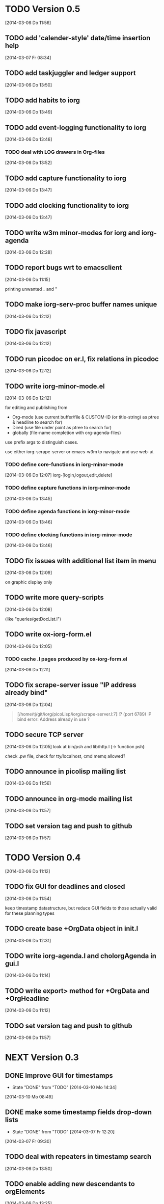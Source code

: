 * TODO Version 0.5 
  [2014-03-06 Do 11:56]

** TODO add 'calender-style' date/time insertion help
   [2014-03-07 Fr 08:34]
** TODO add taskjuggler and ledger support
   [2014-03-06 Do 13:50]
** TODO add habits to iorg
   [2014-03-06 Do 13:49]
** TODO add event-logging functionality to iorg
   [2014-03-06 Do 13:48]
*** TODO deal with LOG drawers in Org-files
   [2014-03-06 Do 13:52]
** TODO add capture functionality to iorg
   [2014-03-06 Do 13:47]
** TODO add clocking functionality to iorg
   [2014-03-06 Do 13:47]
** TODO write w3m minor-modes for iorg and iorg-agenda
   [2014-03-06 Do 12:28]
** TODO report bugs wrt to emacsclient
   [2014-03-06 Do 11:15]

printing unwanted _ and "

** TODO make *iorg-serv-proc* buffer names unique
  [2014-03-06 Do 12:12]

** TODO fix javascript
   [2014-03-06 Do 12:12]

** TODO run picodoc on er.l, fix relations in picodoc
   [2014-03-06 Do 12:12]

** TODO write iorg-minor-mode.el
   [2014-03-06 Do 12:12]

for editing and publishing from 
 - Org-mode
   (use current buffer/file & CUSTOM-ID (or title-string) as ptree &
   headline to search for)
 - Dired 
   (use file under point as ptree to search for)
 - globally (file-name completion with org-agenda-files)

use prefix args to distinguish cases.

use either iorg-scrape-server or emacs-w3m to navigate and use web-ui.

*** TODO define core-functions in iorg-minor-mode
   [2014-03-06 Do 12:07]
iorg-[login,logout,edit,delete]

*** TODO define capture functions in iorg-minor-mode
    [2014-03-06 Do 13:45]

*** TODO define agenda functions in iorg-minor-mode
    [2014-03-06 Do 13:46]

*** TODO define clocking functions in iorg-minor-mode
    [2014-03-06 Do 13:46]
** TODO fix issues with additional list item in menu
   [2014-03-06 Do 12:09]

on graphic display only

** TODO write more query-scripts
   [2014-03-06 Do 12:08]

 (like "queries/getDocList.l")

** TODO write ox-iorg-form.el
   [2014-03-06 Do 12:05]

*** TODO cache .l pages produced by ox-iorg-form.el
   [2014-03-06 Do 12:11]

** TODO fix scrape-server issue "IP address already bind"
   [2014-03-06 Do 12:04]

#+begin_quote
[/home/tj/git/iorg/picoLisp/iorg/scrape-server.l:7] !? (port 6789)
IP bind error: Address already in use
? 
#+end_quote

** TODO secure TCP server
   [2014-03-06 Do 12:05]
look at bin/psh and lib/http.l (-> function psh)

check .pw file, check for tty/localhost, cmd memq allowed?

** TODO announce in picolisp mailing list
   [2014-03-06 Do 11:56]
** TODO announce in org-mode mailing list
   [2014-03-06 Do 11:57]
** TODO set version tag and push to github
   [2014-03-06 Do 11:57]


* TODO Version 0.4
  [2014-03-06 Do 11:12]

** TODO fix GUI for deadlines and closed
   [2014-03-06 Do 11:54]

keep timestamp datastructure, but reduce GUI fields to those actually
valid for these planning types

** TODO create base +OrgData object in init.l
   [2014-03-06 Do 12:31]
** TODO write iorg-agenda.l and choIorgAgenda in gui.l
   [2014-03-06 Do 11:14]
** TODO write export> method for +OrgData and +OrgHeadline
   [2014-03-06 Do 11:12]
** TODO set version tag and push to github
   [2014-03-06 Do 11:57]

* NEXT Version 0.3

** DONE Improve GUI for timestamps
   - State "DONE"       from "TODO"       [2014-03-10 Mo 14:34]
   [2014-03-10 Mo 08:49]
** DONE make some timestamp fields drop-down lists
   - State "DONE"       from "TODO"       [2014-03-07 Fr 12:20]
   [2014-03-07 Fr 09:30]
** TODO deal with repeaters in timestamp search
   [2014-03-06 Do 13:50]
** TODO enable adding new descendants to orgElements
   [2014-03-06 Do 13:25]

add button "[new descendant]" in orgData.l and orgHeadline.l, with
trailing  "[ ] append?" checkbox

** TODO write chk> methods for +OrgData and +OrgHeadline
   [2014-03-07 Fr 11:53]
** TODO fix use of grids in GUIs
   [2014-03-06 Do 11:11]

use grid only with >1 rows, use '-' to span fields over several
columns (like in table rows ...)

** TODO fix pilog search for properties
   [2014-03-06 Do 11:11]
** TODO fix pilog search for tags
   [2014-03-06 Do 11:10]
** TODO fix import of headline properties
   [2014-03-06 Do 11:10]
** TODO fix URLs in html wiki pages
   [2014-03-06 Do 11:04]
*** TODO fix URLs in files uploaded in HELP page
   [2014-03-06 Do 11:05]
*** TODO fix footnote URLs in wiki pages
    [2014-03-06 Do 11:06]
** TODO set version tag and push to github
   [2014-03-06 Do 11:58]

* DONE Version 0.2
  - State "DONE"       from "NEXT"       [2014-03-06 Do 11:04]

/NOTE: this is incomplete and was edited afterwards/

** DONE write ox-iorg-data.el
   - State "DONE"       from "TODO"       [2014-03-06 Do 12:03]
   [2013-07-16 Di 02:30]

** DONE set version tag and push to github
   - State "DONE"       from "TODO"       [2014-03-06 Do 11:55]
   [2013-07-16 Di 02:20]


* DONE Version 0.1
  - State "DONE"       from "NEXT"       [2014-03-06 Do 11:04]

/NOTE: this is incomplete and was edited afterwards/

*** CANCELLED write other templates :CANCELLED:
    - State "CANCELLED"  from "TODO"       [2014-03-06 Do 11:59] \\
      not needed
    [2013-08-15 Do 21:50]

(table.l, checkboxes.l, plain-list.l ...??) 

*** DONE write preliminary "iorg/templates/headline.l"
    - State "DONE"       from "TODO"       [2014-03-06 Do 11:59]
    [2013-08-15 Do 21:47]
*** DONE write "iorg/er.l"
    - State "DONE"       from "TODO"       [2014-03-06 Do 11:59]
    [2013-08-15 Do 21:47]
** DONE make repl and scrape-server load "iorg/lib" (-> displayAll)
   - State "DONE"       from "TODO"       [2014-03-06 Do 12:06]
   [2013-08-15 Do 21:41]
** DONE fix issues with calling `iorg-scrape-start-server
   CLOSED: [2013-08-16 Fr 00:56]
   :LOGBOOK:
   - State "DONE"       from "TODO"       [2013-08-16 Fr 00:56]
   :END:
   [2013-08-15 Do 21:38]
** DONE define classes
   - State "DONE"       from "TODO"       [2014-03-06 Do 12:01]
   [2013-07-16 Di 02:24]
** DONE make iorg-repl load "lib/eedit.l" (-> inferior-picolisp.el)
   CLOSED: [2013-08-15 Do 21:46]
   :LOGBOOK:
   - State "DONE"       from "TODO"       [2013-08-15 Do 21:46]
   :END:
   [2013-08-15 Do 21:45]
** DONE cache and serve static .html files produced by ox-html.el
   CLOSED: [2013-07-16 Di 16:57]
   :LOGBOOK:
   - State "DONE"       from "TODO"       [2013-07-16 Di 16:57]
   :END:
   [2013-07-16 Di 02:24]
** DONE fix preview
   CLOSED: [2013-07-20 Sa 00:50]
   :LOGBOOK:
   - State "DONE"       from "TODO"       [2013-07-20 Sa 00:50]
   :END:
   [2013-07-16 Di 02:23]
** DONE fix internal links
   CLOSED: [2013-07-20 Sa 00:50]
   :LOGBOOK:
   - State "DONE"       from "TODO"       [2013-07-20 Sa 00:50]
   :END:
   [2013-07-16 Di 02:22]
** DONE merge old-iorg files into iorg files
   CLOSED: [2013-07-16 Di 16:57]
   :LOGBOOK:
   - State "DONE"       from "TODO"       [2013-07-16 Di 16:57]
   :END:
   [2013-07-16 Di 02:21]
** DONE set version tag and push to github
   - State "DONE"       from "TODO"       [2014-03-06 Do 11:55]
   [2013-07-16 Di 02:20]

